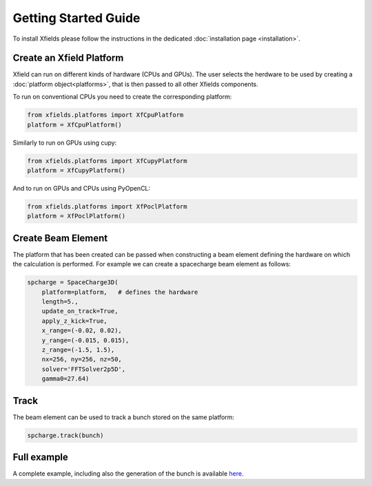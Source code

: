 Getting Started Guide
=====================

To install Xfields please follow the instructions in the dedicated :doc:`installation page <installation>`.

Create an Xfield Platform
-------------------------

Xfield can run on different kinds of hardware (CPUs and GPUs). The user selects the herdware to be used by
creating a :doc:`platform object<platforms>`, that is then passed to all other Xfields components.

To run on conventional CPUs you need to create the corresponding platform:

.. code-block:: python

    from xfields.platforms import XfCpuPlatform
    platform = XfCpuPlatform()

Similarly to run on GPUs using cupy:

.. code-block:: python

    from xfields.platforms import XfCupyPlatform
    platform = XfCupyPlatform()

And to run on GPUs and CPUs using PyOpenCL:

.. code-block:: python

    from xfields.platforms import XfPoclPlatform
    platform = XfPoclPlatform()


Create Beam Element
-------------------

The platform that has been created can be passed when constructing a beam element defining the hardware on which the calculation is performed. For example we can create a spacecharge beam element as follows:

.. code-block:: python

    spcharge = SpaceCharge3D(
        platform=platform,   # defines the hardware
        length=5.,
        update_on_track=True,
        apply_z_kick=True,
        x_range=(-0.02, 0.02),
        y_range=(-0.015, 0.015),
        z_range=(-1.5, 1.5),
        nx=256, ny=256, nz=50,
        solver='FFTSolver2p5D',
        gamma0=27.64)

Track
-----

The beam element can be used to track a bunch stored on the same platform:

.. code-block:: python

    spcharge.track(bunch)

Full example
------------

A complete example, including also the generation of the bunch is available `here <exgit>`_.

.. _exgit: https://github.com/xsuite/xfields/blob/master/examples/001_spacecharge/000_spacecharge_example.py